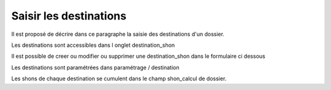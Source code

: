 .. _destination:


#######################
Saisir les destinations
#######################


Il est proposé de décrire dans ce paragraphe la saisie des destinations d'un dossier.


Les destinations sont accessibles dans l onglet destination_shon

.. image:: ../_static/tab_destination.png


Il est possible de creer ou modifier ou supprimer une destination_shon dans le formulaire ci dessous

.. image:: ../_static/form_destination.png


Les destinations sont paramétrées dans paramétrage / destination

Les shons de chaque destination se cumulent dans le champ shon_calcul de dossier.
